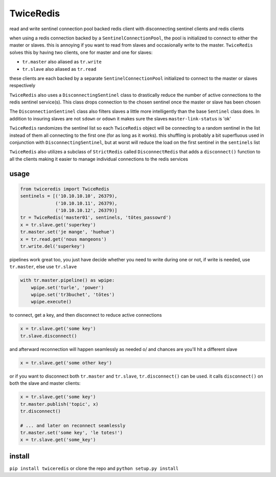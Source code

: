 ==========
TwiceRedis
==========
read and write sentinel connection pool backed redis client
with disconnecting sentinel clients and redis clients

when using a redis connection backed by a ``SentinelConnectionPool``,
the pool is initialized to connect to either the master or slaves.
this is annoying if you want to read from slaves and occasionally
write to the master.
``TwiceRedis`` solves this by having two clients,
one for master and one for slaves:

* ``tr.master`` also aliased as ``tr.write``
* ``tr.slave`` also aliased as ``tr.read``

these clients are each backed by a separate ``SentinelConnectionPool``
initialized to connect to the master or slaves respectively

``TwiceRedis`` also uses a ``DisconnectingSentinel`` class to drastically
reduce the number of active connections to the redis sentinel service(s).
This class drops connection to the chosen sentinel once the master or
slave has been chosen

The ``DisconnectionSentinel`` class also filters slaves a little more
intelligently than the base ``Sentinel`` class does. In addition to
insuring slaves are not ``sdown`` or ``odown`` it makes sure the slaves
``master-link-status`` is 'ok'

``TwiceRedis`` randomizes the sentinel list so each ``TwiceRedis``
object will be connecting to a random sentinel in the list instead of
them all connecting to the first one (for as long as it works).
this shuffling is probably a bit superfluous used in conjunction with
``DisconnectingSentinel``, but at worst will reduce the load on the
first sentinel in the ``sentinels`` list

``TwiceRedis`` also utilizes a subclass of ``StrictRedis`` called
``DisconnectRedis`` that adds a ``disconnect()`` function to all the clients
making it easier to manage individual connections to the redis services


~~~~~
usage
~~~~~
.. code:: python

    from twiceredis import TwiceRedis
    sentinels = [('10.10.10.10', 26379),
                 ('10.10.10.11', 26379),
                 ('10.10.10.12', 26379)]
    tr = TwiceRedis('master01', sentinels, 'tötes_passowrd')
    x = tr.slave.get('superkey')
    tr.master.set('je mange', 'huehue')
    x = tr.read.get('nous mangeons')
    tr.write.del('superkey')

pipelines work great too, you just have decide whether you need to write
during one or not, if write is needed, use ``tr.master``, else use ``tr.slave``

.. code:: python

    with tr.master.pipeline() as wpipe:
        wpipe.set('turle', 'power')
        wpipe.set('tr3buchet', 'tötes')
        wpipe.execute()

to connect, get a key, and then disconnect to reduce active connections

.. code:: python

    x = tr.slave.get('some key')
    tr.slave.disconnect()

and afterward reconnection will happen seamlessly as needed \o/
and chances are you'll hit a different slave

.. code:: python

    x = tr.slave.get('some other key')

or if you want to disconnect both ``tr.master`` and ``tr.slave``,
``tr.disconnect()`` can be used. it calls ``disconnect()`` on both
the slave and master clients:

.. code:: python

    x = tr.slave.get('some key')
    tr.master.publish('topic', x)
    tr.disconnect()

    # ... and later on reconnect seamlessly
    tr.master.set('some key', 'le totes!')
    x = tr.slave.get('some_key')


~~~~~~~
install
~~~~~~~
``pip install twiceredis`` or clone the repo and ``python setup.py install``
